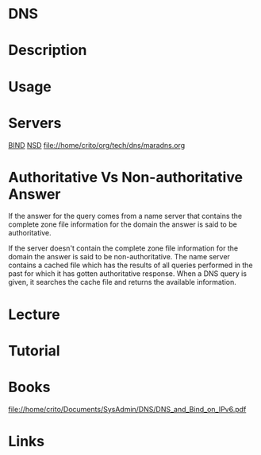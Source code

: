 #+TAGS:


* DNS
* Description
* Usage
* Servers
[[file://home/crito/org/tech/dns/bind.org][BIND]]
[[file://home/crito/org/tech/dns/nsd.org][NSD]]
file://home/crito/org/tech/dns/maradns.org

* Authoritative Vs Non-authoritative Answer

If the answer for the query comes from a name server that contains the
complete zone file information for the domain the answer is said to be
authoritative.

If the server doesn't contain the complete zone file information for the
domain the answer is said to be non-authoritative. The name server
contains a cached file which has the results of all queries performed in
the past for which it has gotten authoritative response. When a DNS
query is given, it searches the cache file and returns the available
information.
#+TAGS:

* Lecture
* Tutorial
* Books
file://home/crito/Documents/SysAdmin/DNS/DNS_and_Bind_on_IPv6.pdf
* Links
